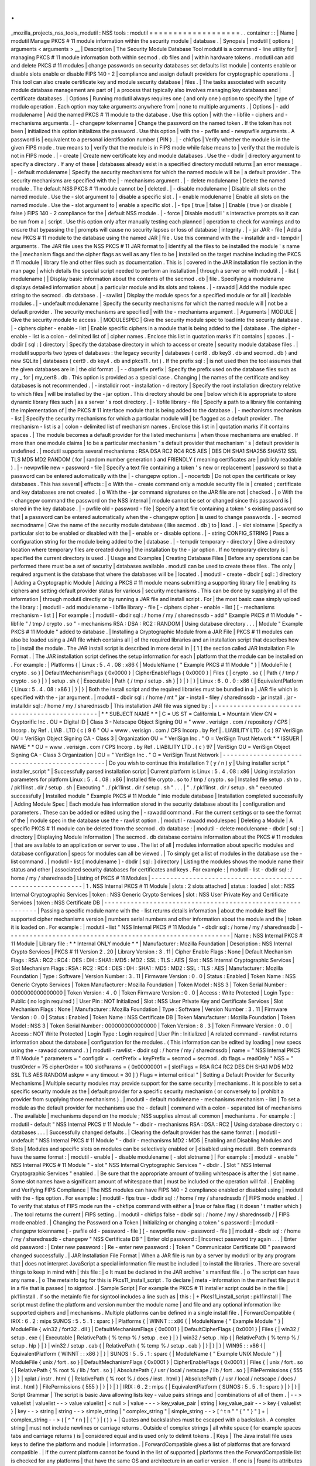 .
.
_mozilla_projects_nss_tools_modutil
:
NSS
tools
:
modutil
=
=
=
=
=
=
=
=
=
=
=
=
=
=
=
=
=
=
=
.
.
container
:
:
|
Name
|
modutil
Manage
PKCS
#
11
module
information
within
the
security
module
|
database
.
|
Synopsis
|
modutil
[
options
]
arguments
<
arguments
>
__
|
Description
|
The
Security
Module
Database
Tool
modutil
is
a
command
-
line
utility
for
|
managing
PKCS
#
11
module
information
both
within
secmod
.
db
files
and
|
within
hardware
tokens
.
modutil
can
add
and
delete
PKCS
#
11
modules
|
change
passwords
on
security
databases
set
defaults
list
module
|
contents
enable
or
disable
slots
enable
or
disable
FIPS
140
-
2
|
compliance
and
assign
default
providers
for
cryptographic
operations
.
|
This
tool
can
also
create
certificate
key
and
module
security
database
|
files
.
|
The
tasks
associated
with
security
module
database
management
are
part
of
|
a
process
that
typically
also
involves
managing
key
databases
and
|
certificate
databases
.
|
Options
|
Running
modutil
always
requires
one
(
and
only
one
)
option
to
specify
the
|
type
of
module
operation
.
Each
option
may
take
arguments
anywhere
from
|
none
to
multiple
arguments
.
|
Options
|
-
add
modulename
|
Add
the
named
PKCS
#
11
module
to
the
database
.
Use
this
option
|
with
the
-
libfile
-
ciphers
and
-
mechanisms
arguments
.
|
-
changepw
tokenname
|
Change
the
password
on
the
named
token
.
If
the
token
has
not
been
|
initialized
this
option
initializes
the
password
.
Use
this
option
|
with
the
-
pwfile
and
-
newpwfile
arguments
.
A
password
is
|
equivalent
to
a
personal
identification
number
(
PIN
)
.
|
-
chkfips
|
Verify
whether
the
module
is
in
the
given
FIPS
mode
.
true
means
to
|
verify
that
the
module
is
in
FIPS
mode
while
false
means
to
|
verify
that
the
module
is
not
in
FIPS
mode
.
|
-
create
|
Create
new
certificate
key
and
module
databases
.
Use
the
-
dbdir
|
directory
argument
to
specify
a
directory
.
If
any
of
these
|
databases
already
exist
in
a
specified
directory
modutil
returns
|
an
error
message
.
|
-
default
modulename
|
Specify
the
security
mechanisms
for
which
the
named
module
will
be
|
a
default
provider
.
The
security
mechanisms
are
specified
with
the
|
-
mechanisms
argument
.
|
-
delete
modulename
|
Delete
the
named
module
.
The
default
NSS
PKCS
#
11
module
cannot
be
|
deleted
.
|
-
disable
modulename
|
Disable
all
slots
on
the
named
module
.
Use
the
-
slot
argument
to
|
disable
a
specific
slot
.
|
-
enable
modulename
|
Enable
all
slots
on
the
named
module
.
Use
the
-
slot
argument
to
|
enable
a
specific
slot
.
|
-
fips
[
true
\
|
false
]
|
Enable
(
true
)
or
disable
(
false
)
FIPS
140
-
2
compliance
for
the
|
default
NSS
module
.
|
-
force
|
Disable
modutil
'
s
interactive
prompts
so
it
can
be
run
from
a
|
script
.
Use
this
option
only
after
manually
testing
each
planned
|
operation
to
check
for
warnings
and
to
ensure
that
bypassing
the
|
prompts
will
cause
no
security
lapses
or
loss
of
database
|
integrity
.
|
-
jar
JAR
-
file
|
Add
a
new
PKCS
#
11
module
to
the
database
using
the
named
JAR
|
file
.
Use
this
command
with
the
-
installdir
and
-
tempdir
|
arguments
.
The
JAR
file
uses
the
NSS
PKCS
#
11
JAR
format
to
|
identify
all
the
files
to
be
installed
the
module
'
s
name
the
|
mechanism
flags
and
the
cipher
flags
as
well
as
any
files
to
be
|
installed
on
the
target
machine
including
the
PKCS
#
11
module
|
library
file
and
other
files
such
as
documentation
.
This
is
|
covered
in
the
JAR
installation
file
section
in
the
man
page
|
which
details
the
special
script
needed
to
perform
an
installation
|
through
a
server
or
with
modutil
.
|
-
list
[
modulename
]
|
Display
basic
information
about
the
contents
of
the
secmod
.
db
|
file
.
Specifying
a
modulename
displays
detailed
information
about
|
a
particular
module
and
its
slots
and
tokens
.
|
-
rawadd
|
Add
the
module
spec
string
to
the
secmod
.
db
database
.
|
-
rawlist
|
Display
the
module
specs
for
a
specified
module
or
for
all
|
loadable
modules
.
|
-
undefault
modulename
|
Specify
the
security
mechanisms
for
which
the
named
module
will
|
not
be
a
default
provider
.
The
security
mechanisms
are
specified
|
with
the
-
mechanisms
argument
.
|
Arguments
|
MODULE
|
Give
the
security
module
to
access
.
|
MODULESPEC
|
Give
the
security
module
spec
to
load
into
the
security
database
.
|
-
ciphers
cipher
-
enable
-
list
|
Enable
specific
ciphers
in
a
module
that
is
being
added
to
the
|
database
.
The
cipher
-
enable
-
list
is
a
colon
-
delimited
list
of
|
cipher
names
.
Enclose
this
list
in
quotation
marks
if
it
contains
|
spaces
.
|
-
dbdir
[
sql
:
]
directory
|
Specify
the
database
directory
in
which
to
access
or
create
|
security
module
database
files
.
|
modutil
supports
two
types
of
databases
:
the
legacy
security
|
databases
(
cert8
.
db
key3
.
db
and
secmod
.
db
)
and
new
SQLite
|
databases
(
cert9
.
db
key4
.
db
and
pkcs11
.
txt
)
.
If
the
prefix
sql
:
|
is
not
used
then
the
tool
assumes
that
the
given
databases
are
in
|
the
old
format
.
|
-
-
dbprefix
prefix
|
Specify
the
prefix
used
on
the
database
files
such
as
my
\
_
for
|
my_cert8
.
db
.
This
option
is
provided
as
a
special
case
.
Changing
|
the
names
of
the
certificate
and
key
databases
is
not
recommended
.
|
-
installdir
root
-
installation
-
directory
|
Specify
the
root
installation
directory
relative
to
which
files
|
will
be
installed
by
the
-
jar
option
.
This
directory
should
be
one
|
below
which
it
is
appropriate
to
store
dynamic
library
files
such
|
as
a
server
'
s
root
directory
.
|
-
libfile
library
-
file
|
Specify
a
path
to
a
library
file
containing
the
implementation
of
|
the
PKCS
#
11
interface
module
that
is
being
added
to
the
database
.
|
-
mechanisms
mechanism
-
list
|
Specify
the
security
mechanisms
for
which
a
particular
module
will
|
be
flagged
as
a
default
provider
.
The
mechanism
-
list
is
a
|
colon
-
delimited
list
of
mechanism
names
.
Enclose
this
list
in
|
quotation
marks
if
it
contains
spaces
.
|
The
module
becomes
a
default
provider
for
the
listed
mechanisms
|
when
those
mechanisms
are
enabled
.
If
more
than
one
module
claims
|
to
be
a
particular
mechanism
'
s
default
provider
that
mechanism
'
s
|
default
provider
is
undefined
.
|
modutil
supports
several
mechanisms
:
RSA
DSA
RC2
RC4
RC5
AES
|
DES
DH
SHA1
SHA256
SHA512
SSL
TLS
MD5
MD2
RANDOM
(
for
|
random
number
generation
)
and
FRIENDLY
(
meaning
certificates
are
|
publicly
readable
)
.
|
-
newpwfile
new
-
password
-
file
|
Specify
a
text
file
containing
a
token
'
s
new
or
replacement
|
password
so
that
a
password
can
be
entered
automatically
with
the
|
-
changepw
option
.
|
-
nocertdb
|
Do
not
open
the
certificate
or
key
databases
.
This
has
several
|
effects
:
|
o
With
the
-
create
command
only
a
module
security
file
is
|
created
;
certificate
and
key
databases
are
not
created
.
|
o
With
the
-
jar
command
signatures
on
the
JAR
file
are
not
|
checked
.
|
o
With
the
-
changepw
command
the
password
on
the
NSS
internal
|
module
cannot
be
set
or
changed
since
this
password
is
|
stored
in
the
key
database
.
|
-
pwfile
old
-
password
-
file
|
Specify
a
text
file
containing
a
token
'
s
existing
password
so
that
|
a
password
can
be
entered
automatically
when
the
-
changepw
option
|
is
used
to
change
passwords
.
|
-
secmod
secmodname
|
Give
the
name
of
the
security
module
database
(
like
secmod
.
db
)
to
|
load
.
|
-
slot
slotname
|
Specify
a
particular
slot
to
be
enabled
or
disabled
with
the
|
-
enable
or
-
disable
options
.
|
-
string
CONFIG_STRING
|
Pass
a
configuration
string
for
the
module
being
added
to
the
|
database
.
|
-
tempdir
temporary
-
directory
|
Give
a
directory
location
where
temporary
files
are
created
during
|
the
installation
by
the
-
jar
option
.
If
no
temporary
directory
is
|
specified
the
current
directory
is
used
.
|
Usage
and
Examples
|
Creating
Database
Files
|
Before
any
operations
can
be
performed
there
must
be
a
set
of
security
|
databases
available
.
modutil
can
be
used
to
create
these
files
.
The
only
|
required
argument
is
the
database
that
where
the
databases
will
be
|
located
.
|
modutil
-
create
-
dbdir
[
sql
:
]
directory
|
Adding
a
Cryptographic
Module
|
Adding
a
PKCS
#
11
module
means
submitting
a
supporting
library
file
|
enabling
its
ciphers
and
setting
default
provider
status
for
various
|
security
mechanisms
.
This
can
be
done
by
supplying
all
of
the
information
|
through
modutil
directly
or
by
running
a
JAR
file
and
install
script
.
For
|
the
most
basic
case
simply
upload
the
library
:
|
modutil
-
add
modulename
-
libfile
library
-
file
[
-
ciphers
cipher
-
enable
-
list
]
[
-
mechanisms
mechanism
-
list
]
|
For
example
:
|
modutil
-
dbdir
sql
:
/
home
/
my
/
sharednssdb
-
add
"
Example
PKCS
#
11
Module
"
-
libfile
"
/
tmp
/
crypto
.
so
"
-
mechanisms
RSA
:
DSA
:
RC2
:
RANDOM
|
Using
database
directory
.
.
.
|
Module
"
Example
PKCS
#
11
Module
"
added
to
database
.
|
Installing
a
Cryptographic
Module
from
a
JAR
File
|
PKCS
#
11
modules
can
also
be
loaded
using
a
JAR
file
which
contains
all
|
of
the
required
libraries
and
an
installation
script
that
describes
how
to
|
install
the
module
.
The
JAR
install
script
is
described
in
more
detail
in
|
[
1
]
the
section
called
JAR
Installation
File
Format
.
|
The
JAR
installation
script
defines
the
setup
information
for
each
|
platform
that
the
module
can
be
installed
on
.
For
example
:
|
Platforms
{
|
Linux
:
5
.
4
.
08
:
x86
{
|
ModuleName
{
"
Example
PKCS
#
11
Module
"
}
|
ModuleFile
{
crypto
.
so
}
|
DefaultMechanismFlags
{
0x0000
}
|
CipherEnableFlags
{
0x0000
}
|
Files
{
|
crypto
.
so
{
|
Path
{
/
tmp
/
crypto
.
so
}
|
}
|
setup
.
sh
{
|
Executable
|
Path
{
/
tmp
/
setup
.
sh
}
|
}
|
}
|
}
|
Linux
:
6
.
0
.
0
:
x86
{
|
EquivalentPlatform
{
Linux
:
5
.
4
.
08
:
x86
}
|
}
|
}
|
Both
the
install
script
and
the
required
libraries
must
be
bundled
in
a
|
JAR
file
which
is
specified
with
the
-
jar
argument
.
|
modutil
-
dbdir
sql
:
/
home
/
mt
"
jar
-
install
-
filey
/
sharednssdb
-
jar
install
.
jar
-
installdir
sql
:
/
home
/
my
/
sharednssdb
|
This
installation
JAR
file
was
signed
by
:
|
-
-
-
-
-
-
-
-
-
-
-
-
-
-
-
-
-
-
-
-
-
-
-
-
-
-
-
-
-
-
-
-
-
-
-
-
-
-
-
-
-
-
-
-
-
-
|
*
*
SUBJECT
NAME
*
\
*
|
C
=
US
ST
=
California
L
=
Mountain
View
CN
=
Cryptorific
Inc
.
OU
=
Digital
ID
|
Class
3
-
Netscape
Object
Signing
OU
=
"
www
.
verisign
.
com
/
repository
/
CPS
|
Incorp
.
by
Ref
.
LIAB
.
LTD
(
c
)
9
6
"
OU
=
www
.
verisign
.
com
/
CPS
Incorp
.
by
Ref
|
.
LIABILITY
LTD
.
(
c
)
97
VeriSign
OU
=
VeriSign
Object
Signing
CA
-
Class
3
|
Organization
OU
=
"
VeriSign
Inc
.
"
O
=
VeriSign
Trust
Network
\
*
*
ISSUER
|
NAME
*
*
OU
=
www
.
verisign
.
com
/
CPS
Incorp
.
by
Ref
.
LIABILITY
LTD
.
(
c
)
97
|
VeriSign
OU
=
VeriSign
Object
Signing
CA
-
Class
3
Organization
|
OU
=
"
VeriSign
Inc
.
"
O
=
VeriSign
Trust
Network
|
-
-
-
-
-
-
-
-
-
-
-
-
-
-
-
-
-
-
-
-
-
-
-
-
-
-
-
-
-
-
-
-
-
-
-
-
-
-
-
-
-
-
-
-
-
-
|
Do
you
wish
to
continue
this
installation
?
(
y
/
n
)
y
|
Using
installer
script
"
installer_script
"
|
Successfully
parsed
installation
script
|
Current
platform
is
Linux
:
5
.
4
.
08
:
x86
|
Using
installation
parameters
for
platform
Linux
:
5
.
4
.
08
:
x86
|
Installed
file
crypto
.
so
to
/
tmp
/
crypto
.
so
|
Installed
file
setup
.
sh
to
.
/
pk11inst
.
dir
/
setup
.
sh
|
Executing
"
.
/
pk11inst
.
dir
/
setup
.
sh
"
.
.
.
|
"
.
/
pk11inst
.
dir
/
setup
.
sh
"
executed
successfully
|
Installed
module
"
Example
PKCS
#
11
Module
"
into
module
database
|
Installation
completed
successfully
|
Adding
Module
Spec
|
Each
module
has
information
stored
in
the
security
database
about
its
|
configuration
and
parameters
.
These
can
be
added
or
edited
using
the
|
-
rawadd
command
.
For
the
current
settings
or
to
see
the
format
of
the
|
module
spec
in
the
database
use
the
-
rawlist
option
.
|
modutil
-
rawadd
modulespec
|
Deleting
a
Module
|
A
specific
PKCS
#
11
module
can
be
deleted
from
the
secmod
.
db
database
:
|
modutil
-
delete
modulename
-
dbdir
[
sql
:
]
directory
|
Displaying
Module
Information
|
The
secmod
.
db
database
contains
information
about
the
PKCS
#
11
modules
|
that
are
available
to
an
application
or
server
to
use
.
The
list
of
all
|
modules
information
about
specific
modules
and
database
configuration
|
specs
for
modules
can
all
be
viewed
.
|
To
simply
get
a
list
of
modules
in
the
database
use
the
-
list
command
.
|
modutil
-
list
[
modulename
]
-
dbdir
[
sql
:
]
directory
|
Listing
the
modules
shows
the
module
name
their
status
and
other
|
associated
security
databases
for
certificates
and
keys
.
For
example
:
|
modutil
-
list
-
dbdir
sql
:
/
home
/
my
/
sharednssdb
|
Listing
of
PKCS
#
11
Modules
|
-
-
-
-
-
-
-
-
-
-
-
-
-
-
-
-
-
-
-
-
-
-
-
-
-
-
-
-
-
-
-
-
-
-
-
-
-
-
-
-
-
-
-
-
-
-
-
-
-
-
-
-
-
-
-
-
-
-
-
|
1
.
NSS
Internal
PKCS
#
11
Module
|
slots
:
2
slots
attached
|
status
:
loaded
|
slot
:
NSS
Internal
Cryptographic
Services
|
token
:
NSS
Generic
Crypto
Services
|
slot
:
NSS
User
Private
Key
and
Certificate
Services
|
token
:
NSS
Certificate
DB
|
-
-
-
-
-
-
-
-
-
-
-
-
-
-
-
-
-
-
-
-
-
-
-
-
-
-
-
-
-
-
-
-
-
-
-
-
-
-
-
-
-
-
-
-
-
-
-
-
-
-
-
-
-
-
-
-
-
-
-
|
Passing
a
specific
module
name
with
the
-
list
returns
details
information
|
about
the
module
itself
like
supported
cipher
mechanisms
version
|
numbers
serial
numbers
and
other
information
about
the
module
and
the
|
token
it
is
loaded
on
.
For
example
:
|
modutil
-
list
"
NSS
Internal
PKCS
#
11
Module
"
-
dbdir
sql
:
/
home
/
my
/
sharednssdb
|
-
-
-
-
-
-
-
-
-
-
-
-
-
-
-
-
-
-
-
-
-
-
-
-
-
-
-
-
-
-
-
-
-
-
-
-
-
-
-
-
-
-
-
-
-
-
-
-
-
-
-
-
-
-
-
-
-
-
-
|
Name
:
NSS
Internal
PKCS
#
11
Module
|
Library
file
:
\
*
*
Internal
ONLY
module
*
\
*
|
Manufacturer
:
Mozilla
Foundation
|
Description
:
NSS
Internal
Crypto
Services
|
PKCS
#
11
Version
2
.
20
|
Library
Version
:
3
.
11
|
Cipher
Enable
Flags
:
None
|
Default
Mechanism
Flags
:
RSA
:
RC2
:
RC4
:
DES
:
DH
:
SHA1
:
MD5
:
MD2
:
SSL
:
TLS
:
AES
|
Slot
:
NSS
Internal
Cryptographic
Services
|
Slot
Mechanism
Flags
:
RSA
:
RC2
:
RC4
:
DES
:
DH
:
SHA1
:
MD5
:
MD2
:
SSL
:
TLS
:
AES
|
Manufacturer
:
Mozilla
Foundation
|
Type
:
Software
|
Version
Number
:
3
.
11
|
Firmware
Version
:
0
.
0
|
Status
:
Enabled
|
Token
Name
:
NSS
Generic
Crypto
Services
|
Token
Manufacturer
:
Mozilla
Foundation
|
Token
Model
:
NSS
3
|
Token
Serial
Number
:
0000000000000000
|
Token
Version
:
4
.
0
|
Token
Firmware
Version
:
0
.
0
|
Access
:
Write
Protected
|
Login
Type
:
Public
(
no
login
required
)
|
User
Pin
:
NOT
Initialized
|
Slot
:
NSS
User
Private
Key
and
Certificate
Services
|
Slot
Mechanism
Flags
:
None
|
Manufacturer
:
Mozilla
Foundation
|
Type
:
Software
|
Version
Number
:
3
.
11
|
Firmware
Version
:
0
.
0
|
Status
:
Enabled
|
Token
Name
:
NSS
Certificate
DB
|
Token
Manufacturer
:
Mozilla
Foundation
|
Token
Model
:
NSS
3
|
Token
Serial
Number
:
0000000000000000
|
Token
Version
:
8
.
3
|
Token
Firmware
Version
:
0
.
0
|
Access
:
NOT
Write
Protected
|
Login
Type
:
Login
required
|
User
Pin
:
Initialized
|
A
related
command
-
rawlist
returns
information
about
the
database
|
configuration
for
the
modules
.
(
This
information
can
be
edited
by
loading
|
new
specs
using
the
-
rawadd
command
.
)
|
modutil
-
rawlist
-
dbdir
sql
:
/
home
/
my
/
sharednssdb
|
name
=
"
NSS
Internal
PKCS
#
11
Module
"
parameters
=
"
configdir
=
.
certPrefix
=
keyPrefix
=
secmod
=
secmod
.
db
flags
=
readOnly
"
NSS
=
"
trustOrder
=
75
cipherOrder
=
100
slotParams
=
{
0x00000001
=
[
slotFlags
=
RSA
RC4
RC2
DES
DH
SHA1
MD5
MD2
SSL
TLS
AES
RANDOM
askpw
=
any
timeout
=
30
]
}
Flags
=
internal
critical
"
|
Setting
a
Default
Provider
for
Security
Mechanisms
|
Multiple
security
modules
may
provide
support
for
the
same
security
|
mechanisms
.
It
is
possible
to
set
a
specific
security
module
as
the
|
default
provider
for
a
specific
security
mechanism
(
or
conversely
to
|
prohibit
a
provider
from
supplying
those
mechanisms
)
.
|
modutil
-
default
modulename
-
mechanisms
mechanism
-
list
|
To
set
a
module
as
the
default
provider
for
mechanisms
use
the
-
default
|
command
with
a
colon
-
separated
list
of
mechanisms
.
The
available
|
mechanisms
depend
on
the
module
;
NSS
supplies
almost
all
common
|
mechanisms
.
For
example
:
|
modutil
-
default
"
NSS
Internal
PKCS
#
11
Module
"
-
dbdir
-
mechanisms
RSA
:
DSA
:
RC2
|
Using
database
directory
c
:
\
databases
.
.
.
|
Successfully
changed
defaults
.
|
Clearing
the
default
provider
has
the
same
format
:
|
modutil
-
undefault
"
NSS
Internal
PKCS
#
11
Module
"
-
dbdir
-
mechanisms
MD2
:
MD5
|
Enabling
and
Disabling
Modules
and
Slots
|
Modules
and
specific
slots
on
modules
can
be
selectively
enabled
or
|
disabled
using
modutil
.
Both
commands
have
the
same
format
:
|
modutil
-
enable
|
-
disable
modulename
[
-
slot
slotname
]
|
For
example
:
|
modutil
-
enable
"
NSS
Internal
PKCS
#
11
Module
"
-
slot
"
NSS
Internal
Cryptographic
Services
"
-
dbdir
.
|
Slot
"
NSS
Internal
Cryptographic
Services
"
enabled
.
|
Be
sure
that
the
appropriate
amount
of
trailing
whitespace
is
after
the
|
slot
name
.
Some
slot
names
have
a
significant
amount
of
whitespace
that
|
must
be
included
or
the
operation
will
fail
.
|
Enabling
and
Verifying
FIPS
Compliance
|
The
NSS
modules
can
have
FIPS
140
-
2
compliance
enabled
or
disabled
using
|
modutil
with
the
-
fips
option
.
For
example
:
|
modutil
-
fips
true
-
dbdir
sql
:
/
home
/
my
/
sharednssdb
/
|
FIPS
mode
enabled
.
|
To
verify
that
status
of
FIPS
mode
run
the
-
chkfips
command
with
either
a
|
true
or
false
flag
(
it
doesn
'
t
matter
which
)
.
The
tool
returns
the
current
|
FIPS
setting
.
|
modutil
-
chkfips
false
-
dbdir
sql
:
/
home
/
my
/
sharednssdb
/
|
FIPS
mode
enabled
.
|
Changing
the
Password
on
a
Token
|
Initializing
or
changing
a
token
'
s
password
:
|
modutil
-
changepw
tokenname
[
-
pwfile
old
-
password
-
file
]
[
-
newpwfile
new
-
password
-
file
]
|
modutil
-
dbdir
sql
:
/
home
/
my
/
sharednssdb
-
changepw
"
NSS
Certificate
DB
"
|
Enter
old
password
:
|
Incorrect
password
try
again
.
.
.
|
Enter
old
password
:
|
Enter
new
password
:
|
Re
-
enter
new
password
:
|
Token
"
Communicator
Certificate
DB
"
password
changed
successfully
.
|
JAR
Installation
File
Format
|
When
a
JAR
file
is
run
by
a
server
by
modutil
or
by
any
program
that
|
does
not
interpret
JavaScript
a
special
information
file
must
be
included
|
to
install
the
libraries
.
There
are
several
things
to
keep
in
mind
with
|
this
file
:
|
o
It
must
be
declared
in
the
JAR
archive
'
s
manifest
file
.
|
o
The
script
can
have
any
name
.
|
o
The
metainfo
tag
for
this
is
Pkcs11_install_script
.
To
declare
|
meta
-
information
in
the
manifest
file
put
it
in
a
file
that
is
passed
|
to
signtool
.
|
Sample
Script
|
For
example
the
PKCS
#
11
installer
script
could
be
in
the
file
|
pk11install
.
If
so
the
metainfo
file
for
signtool
includes
a
line
such
as
|
this
:
|
+
Pkcs11_install_script
:
pk11install
|
The
script
must
define
the
platform
and
version
number
the
module
name
|
and
file
and
any
optional
information
like
supported
ciphers
and
|
mechanisms
.
Multiple
platforms
can
be
defined
in
a
single
install
file
.
|
ForwardCompatible
{
IRIX
:
6
.
2
:
mips
SUNOS
:
5
.
5
.
1
:
sparc
}
|
Platforms
{
|
WINNT
:
:
x86
{
|
ModuleName
{
"
Example
Module
"
}
|
ModuleFile
{
win32
/
fort32
.
dll
}
|
DefaultMechanismFlags
{
0x0001
}
|
DefaultCipherFlags
{
0x0001
}
|
Files
{
|
win32
/
setup
.
exe
{
|
Executable
|
RelativePath
{
%
temp
%
/
setup
.
exe
}
|
}
|
win32
/
setup
.
hlp
{
|
RelativePath
{
%
temp
%
/
setup
.
hlp
}
|
}
|
win32
/
setup
.
cab
{
|
RelativePath
{
%
temp
%
/
setup
.
cab
}
|
}
|
}
|
}
|
WIN95
:
:
x86
{
|
EquivalentPlatform
{
WINNT
:
:
x86
}
|
}
|
SUNOS
:
5
.
5
.
1
:
sparc
{
|
ModuleName
{
"
Example
UNIX
Module
"
}
|
ModuleFile
{
unix
/
fort
.
so
}
|
DefaultMechanismFlags
{
0x0001
}
|
CipherEnableFlags
{
0x0001
}
|
Files
{
|
unix
/
fort
.
so
{
|
RelativePath
{
%
root
%
/
lib
/
fort
.
so
}
|
AbsolutePath
{
/
usr
/
local
/
netscape
/
lib
/
fort
.
so
}
|
FilePermissions
{
555
}
|
}
|
xplat
/
instr
.
html
{
|
RelativePath
{
%
root
%
/
docs
/
inst
.
html
}
|
AbsolutePath
{
/
usr
/
local
/
netscape
/
docs
/
inst
.
html
}
|
FilePermissions
{
555
}
|
}
|
}
|
}
|
IRIX
:
6
.
2
:
mips
{
|
EquivalentPlatform
{
SUNOS
:
5
.
5
.
1
:
sparc
}
|
}
|
}
|
Script
Grammar
|
The
script
is
basic
Java
allowing
lists
key
-
value
pairs
strings
and
|
combinations
of
all
of
them
.
|
-
-
>
valuelist
|
valuelist
-
-
>
value
valuelist
|
<
null
>
|
value
-
-
-
>
key_value_pair
|
string
|
key_value_pair
-
-
>
key
{
valuelist
}
|
key
-
-
>
string
|
string
-
-
>
simple_string
|
"
complex_string
"
|
simple_string
-
-
>
[
^
\
\
t
\
n
\
"
"
{
"
"
}
"
]
+
|
complex_string
-
-
>
(
[
^
\
"
\
\
\
r
\
n
]
|
(
\
\
\
"
)
|
(
\
\
\
\
)
)
+
|
Quotes
and
backslashes
must
be
escaped
with
a
backslash
.
A
complex
string
|
must
not
include
newlines
or
carriage
returns
.
Outside
of
complex
strings
|
all
white
space
(
for
example
spaces
tabs
and
carriage
returns
)
is
|
considered
equal
and
is
used
only
to
delimit
tokens
.
|
Keys
|
The
Java
install
file
uses
keys
to
define
the
platform
and
module
|
information
.
|
ForwardCompatible
gives
a
list
of
platforms
that
are
forward
compatible
.
|
If
the
current
platform
cannot
be
found
in
the
list
of
supported
|
platforms
then
the
ForwardCompatible
list
is
checked
for
any
platforms
|
that
have
the
same
OS
and
architecture
in
an
earlier
version
.
If
one
is
|
found
its
attributes
are
used
for
the
current
platform
.
|
Platforms
(
required
)
Gives
a
list
of
platforms
.
Each
entry
in
the
list
is
|
itself
a
key
-
value
pair
:
the
key
is
the
name
of
the
platform
and
the
value
|
list
contains
various
attributes
of
the
platform
.
The
platform
string
is
|
in
the
format
system
name
:
OS
release
:
architecture
.
The
installer
obtains
|
these
values
from
NSPR
.
OS
release
is
an
empty
string
on
non
-
Unix
|
operating
systems
.
NSPR
supports
these
platforms
:
|
o
AIX
(
rs6000
)
|
o
BSDI
(
x86
)
|
o
FREEBSD
(
x86
)
|
o
HPUX
(
hppa1
.
1
)
|
o
IRIX
(
mips
)
|
o
LINUX
(
ppc
alpha
x86
)
|
o
MacOS
(
PowerPC
)
|
o
NCR
(
x86
)
|
o
NEC
(
mips
)
|
o
OS2
(
x86
)
|
o
OSF
(
alpha
)
|
o
ReliantUNIX
(
mips
)
|
o
SCO
(
x86
)
|
o
SOLARIS
(
sparc
)
|
o
SONY
(
mips
)
|
o
SUNOS
(
sparc
)
|
o
UnixWare
(
x86
)
|
o
WIN16
(
x86
)
|
o
WIN95
(
x86
)
|
o
WINNT
(
x86
)
|
For
example
:
|
IRIX
:
6
.
2
:
mips
|
SUNOS
:
5
.
5
.
1
:
sparc
|
Linux
:
2
.
0
.
32
:
x86
|
WIN95
:
:
x86
|
The
module
information
is
defined
independently
for
each
platform
in
the
|
ModuleName
ModuleFile
and
Files
attributes
.
These
attributes
must
be
|
given
unless
an
EquivalentPlatform
attribute
is
specified
.
|
Per
-
Platform
Keys
|
Per
-
platform
keys
have
meaning
only
within
the
value
list
of
an
entry
in
|
the
Platforms
list
.
|
ModuleName
(
required
)
gives
the
common
name
for
the
module
.
This
name
is
|
used
to
reference
the
module
by
servers
and
by
the
modutil
tool
.
|
ModuleFile
(
required
)
names
the
PKCS
#
11
module
file
for
this
platform
.
|
The
name
is
given
as
the
relative
path
of
the
file
within
the
JAR
archive
.
|
Files
(
required
)
lists
the
files
that
need
to
be
installed
for
this
|
module
.
Each
entry
in
the
file
list
is
a
key
-
value
pair
.
The
key
is
the
|
path
of
the
file
in
the
JAR
archive
and
the
value
list
contains
|
attributes
of
the
file
.
At
least
RelativePath
or
AbsolutePath
must
be
|
specified
for
each
file
.
|
DefaultMechanismFlags
specifies
mechanisms
for
which
this
module
is
the
|
default
provider
;
this
is
equivalent
to
the
-
mechanism
option
with
the
|
-
add
command
.
This
key
-
value
pair
is
a
bitstring
specified
in
hexadecimal
|
(
0x
)
format
.
It
is
constructed
as
a
bitwise
OR
.
If
the
|
DefaultMechanismFlags
entry
is
omitted
the
value
defaults
to
0x0
.
|
RSA
:
0x00000001
|
DSA
:
0x00000002
|
RC2
:
0x00000004
|
RC4
:
0x00000008
|
DES
:
0x00000010
|
DH
:
0x00000020
|
FORTEZZA
:
0x00000040
|
RC5
:
0x00000080
|
SHA1
:
0x00000100
|
MD5
:
0x00000200
|
MD2
:
0x00000400
|
RANDOM
:
0x08000000
|
FRIENDLY
:
0x10000000
|
OWN_PW_DEFAULTS
:
0x20000000
|
DISABLE
:
0x40000000
|
CipherEnableFlags
specifies
ciphers
that
this
module
provides
that
NSS
|
does
not
provide
(
so
that
the
module
enables
those
ciphers
for
NSS
)
.
This
|
is
equivalent
to
the
-
cipher
argument
with
the
-
add
command
.
This
key
is
a
|
bitstring
specified
in
hexadecimal
(
0x
)
format
.
It
is
constructed
as
a
|
bitwise
OR
.
If
the
CipherEnableFlags
entry
is
omitted
the
value
defaults
|
to
0x0
.
|
EquivalentPlatform
specifies
that
the
attributes
of
the
named
platform
|
should
also
be
used
for
the
current
platform
.
This
makes
it
easier
when
|
more
than
one
platform
uses
the
same
settings
.
|
Per
-
File
Keys
|
Some
keys
have
meaning
only
within
the
value
list
of
an
entry
in
a
Files
|
list
.
|
Each
file
requires
a
path
key
the
identifies
where
the
file
is
.
Either
|
RelativePath
or
AbsolutePath
must
be
specified
.
If
both
are
specified
the
|
relative
path
is
tried
first
and
the
absolute
path
is
used
only
if
no
|
relative
root
directory
is
provided
by
the
installer
program
.
|
RelativePath
specifies
the
destination
directory
of
the
file
relative
to
|
some
directory
decided
at
install
time
.
Two
variables
can
be
used
in
the
|
relative
path
:
%
root
%
and
%
temp
%
.
%
root
%
is
replaced
at
run
time
with
the
|
directory
relative
to
which
files
should
be
installed
;
for
example
it
may
|
be
the
server
'
s
root
directory
.
The
%
temp
%
directory
is
created
at
the
|
beginning
of
the
installation
and
destroyed
at
the
end
.
The
purpose
of
|
%
temp
%
is
to
hold
executable
files
(
such
as
setup
programs
)
or
files
that
|
are
used
by
these
programs
.
Files
destined
for
the
temporary
directory
are
|
guaranteed
to
be
in
place
before
any
executable
file
is
run
;
they
are
not
|
deleted
until
all
executable
files
have
finished
.
|
AbsolutePath
specifies
the
destination
directory
of
the
file
as
an
|
absolute
path
.
|
Executable
specifies
that
the
file
is
to
be
executed
during
the
course
of
|
the
installation
.
Typically
this
string
is
used
for
a
setup
program
|
provided
by
a
module
vendor
such
as
a
self
-
extracting
setup
executable
.
|
More
than
one
file
can
be
specified
as
executable
in
which
case
the
files
|
are
run
in
the
order
in
which
they
are
specified
in
the
script
file
.
|
FilePermissions
sets
permissions
on
any
referenced
files
in
a
string
of
|
octal
digits
according
to
the
standard
Unix
format
.
This
string
is
a
|
bitwise
OR
.
|
user
read
:
0400
|
user
write
:
0200
|
user
execute
:
0100
|
group
read
:
0040
|
group
write
:
0020
|
group
execute
:
0010
|
other
read
:
0004
|
other
write
:
0002
|
other
execute
:
0001
|
Some
platforms
may
not
understand
these
permissions
.
They
are
applied
only
|
insofar
as
they
make
sense
for
the
current
platform
.
If
this
attribute
is
|
omitted
a
default
of
777
is
assumed
.
|
NSS
Database
Types
|
NSS
originally
used
BerkeleyDB
databases
to
store
security
information
.
|
The
last
versions
of
these
legacy
databases
are
:
|
o
cert8
.
db
for
certificates
|
o
key3
.
db
for
keys
|
o
secmod
.
db
for
PKCS
#
11
module
information
|
BerkeleyDB
has
performance
limitations
though
which
prevent
it
from
|
being
easily
used
by
multiple
applications
simultaneously
.
NSS
has
some
|
flexibility
that
allows
applications
to
use
their
own
independent
|
database
engine
while
keeping
a
shared
database
and
working
around
the
|
access
issues
.
Still
NSS
requires
more
flexibility
to
provide
a
truly
|
shared
security
database
.
|
In
2009
NSS
introduced
a
new
set
of
databases
that
are
SQLite
databases
|
rather
than
BerkleyDB
.
These
new
databases
provide
more
accessibility
and
|
performance
:
|
o
cert9
.
db
for
certificates
|
o
key4
.
db
for
keys
|
o
pkcs11
.
txt
which
is
listing
of
all
of
the
PKCS
#
11
modules
contained
|
in
a
new
subdirectory
in
the
security
databases
directory
|
Because
the
SQLite
databases
are
designed
to
be
shared
these
are
the
|
shared
database
type
.
The
shared
database
type
is
preferred
;
the
legacy
|
format
is
included
for
backward
compatibility
.
|
By
default
the
tools
(
certutil
pk12util
modutil
)
assume
that
the
given
|
security
databases
follow
the
more
common
legacy
type
.
Using
the
SQLite
|
databases
must
be
manually
specified
by
using
the
sql
:
prefix
with
the
|
given
security
directory
.
For
example
:
|
modutil
-
create
-
dbdir
sql
:
/
home
/
my
/
sharednssdb
|
To
set
the
shared
database
type
as
the
default
type
for
the
tools
set
the
|
NSS_DEFAULT_DB_TYPE
environment
variable
to
sql
:
|
export
NSS_DEFAULT_DB_TYPE
=
"
sql
"
|
This
line
can
be
set
added
to
the
~
/
.
bashrc
file
to
make
the
change
|
permanent
.
|
Most
applications
do
not
use
the
shared
database
by
default
but
they
can
|
be
configured
to
use
them
.
For
example
this
how
-
to
article
covers
how
to
|
configure
Firefox
and
Thunderbird
to
use
the
new
shared
NSS
databases
:
|
o
https
:
/
/
wiki
.
mozilla
.
org
/
NSS_Shared_DB_Howto
|
For
an
engineering
draft
on
the
changes
in
the
shared
NSS
databases
see
|
the
NSS
project
wiki
:
|
o
https
:
/
/
wiki
.
mozilla
.
org
/
NSS_Shared_DB
|
See
Also
|
certutil
(
1
)
|
pk12util
(
1
)
|
signtool
(
1
)
|
The
NSS
wiki
has
information
on
the
new
database
design
and
how
to
|
configure
applications
to
use
it
.
|
o
https
:
/
/
wiki
.
mozilla
.
org
/
NSS_Shared_DB_Howto
|
o
https
:
/
/
wiki
.
mozilla
.
org
/
NSS_Shared_DB
|
Additional
Resources
|
For
information
about
NSS
and
other
tools
related
to
NSS
(
like
JSS
)
check
|
out
the
NSS
project
wiki
at
|
[
2
]
\
http
:
/
/
www
.
mozilla
.
org
/
projects
/
security
/
pki
/
nss
/
<
https
:
/
/
www
.
mozilla
.
org
/
projects
/
security
/
pki
/
nss
/
>
__
.
The
NSS
site
relates
|
directly
to
NSS
code
changes
and
releases
.
|
Mailing
lists
:
https
:
/
/
lists
.
mozilla
.
org
/
listinfo
/
dev
-
tech
-
crypto
|
IRC
:
Freenode
at
#
dogtag
-
pki
|
Authors
|
The
NSS
tools
were
written
and
maintained
by
developers
with
Netscape
Red
|
Hat
and
Sun
.
|
Authors
:
Elio
Maldonado
<
emaldona
redhat
.
com
>
Deon
Lackey
|
<
dlackey
redhat
.
com
>
.
|
Copyright
|
(
c
)
2010
Red
Hat
Inc
.
Licensed
under
the
GNU
Public
License
version
2
.
|
References
|
Visible
links
|
1
.
JAR
Installation
File
Format
|
file
:
/
/
/
tmp
/
xmlto
.
6gGxS0
/
modutil
.
pro
.
.
.
r
-
install
-
file
|
2
.
https
:
/
/
www
.
mozilla
.
org
/
projects
/
security
/
pki
/
nss
/
